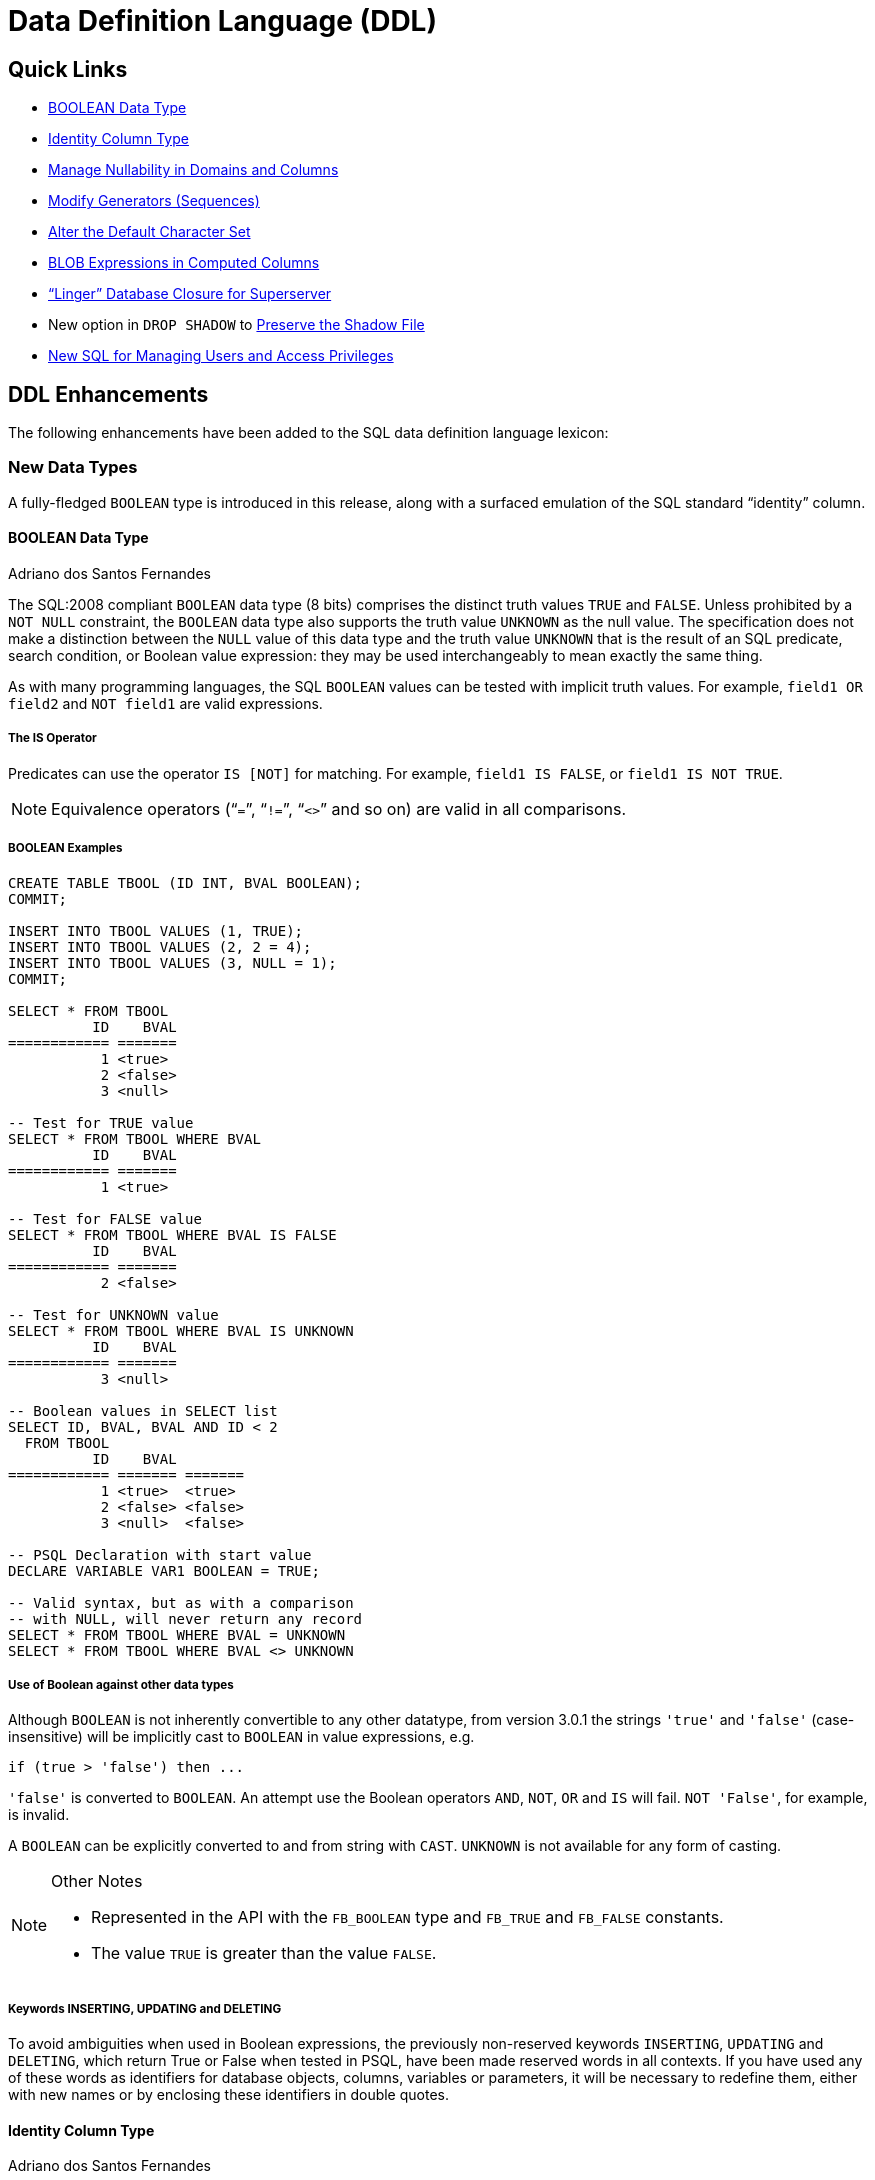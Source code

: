 [[rnfb30-ddl]]
= Data Definition Language (DDL)

[[rnfb30-ddl-links]]
== Quick Links

* <<rnfb30-ddl-boolean>>
* <<rnfb30-ddl-identity>>
* <<rnfb30-ddl-managenull>>
* <<rnfb30-ddl-altersequence>>
* <<rnfb30-ddl-alterdftcharset>>
* <<rnfb30-ddl-blobscomputed>>
* <<rnfb30-ddl-enhance-linger>>
* New option in `DROP SHADOW` to <<rnfb3-ddl-dropshadow,Preserve the Shadow File>>
* <<rnfb3-ddl-users-and-privs>>

[[rnfb30-ddl-enhance]]
== DDL Enhancements

The following enhancements have been added to the SQL data definition language lexicon:

[[rnfb30-ddl-enhance-datatype]]
=== New Data Types

A fully-fledged `BOOLEAN` type is introduced in this release, along with a surfaced emulation of the SQL standard "`identity`" column.

[[rnfb30-ddl-boolean]]
==== BOOLEAN Data Type
Adriano dos Santos Fernandes

The SQL:2008 compliant `BOOLEAN` data type (8 bits) comprises the distinct truth values `TRUE` and `FALSE`.
Unless prohibited by a `NOT NULL` constraint, the `BOOLEAN` data type also supports the truth value `UNKNOWN` as the null value.
The specification does not make a distinction between the `NULL` value of this data type and the truth value `UNKNOWN` that is the result of an SQL predicate, search condition, or Boolean value expression: they may be used interchangeably to mean exactly the same thing.

As with many programming languages, the SQL `BOOLEAN` values can be tested with implicit truth values.
For example, `field1 OR field2` and `NOT field1` are valid expressions.

[[rnfb30-ddl-boolean-is]]
===== The IS Operator

Predicates can use the operator `IS [NOT]` for matching.
For example, `field1 IS FALSE`, or `field1 IS NOT TRUE`.

[NOTE]
====
Equivalence operators ("```=```", "```!=```", "```<>```" and so on) are valid in all comparisons.
====

[[rnfb30-ddl-boolean-example]]
===== BOOLEAN Examples

[source]
----
CREATE TABLE TBOOL (ID INT, BVAL BOOLEAN);
COMMIT;

INSERT INTO TBOOL VALUES (1, TRUE);
INSERT INTO TBOOL VALUES (2, 2 = 4);
INSERT INTO TBOOL VALUES (3, NULL = 1);
COMMIT;

SELECT * FROM TBOOL
          ID    BVAL
============ =======
           1 <true>
           2 <false>
           3 <null>

-- Test for TRUE value
SELECT * FROM TBOOL WHERE BVAL
          ID    BVAL
============ =======
           1 <true>

-- Test for FALSE value
SELECT * FROM TBOOL WHERE BVAL IS FALSE
          ID    BVAL
============ =======
           2 <false>

-- Test for UNKNOWN value
SELECT * FROM TBOOL WHERE BVAL IS UNKNOWN
          ID    BVAL
============ =======
           3 <null>

-- Boolean values in SELECT list
SELECT ID, BVAL, BVAL AND ID < 2
  FROM TBOOL
          ID    BVAL
============ ======= =======
           1 <true>  <true>
           2 <false> <false>
           3 <null>  <false>

-- PSQL Declaration with start value
DECLARE VARIABLE VAR1 BOOLEAN = TRUE;

-- Valid syntax, but as with a comparison
-- with NULL, will never return any record
SELECT * FROM TBOOL WHERE BVAL = UNKNOWN
SELECT * FROM TBOOL WHERE BVAL <> UNKNOWN
----

[[rnfb30-ddl-boolean-othertypes]]
===== Use of Boolean against other data types

Although `BOOLEAN` is not inherently convertible to any other datatype, from version 3.0.1 the strings `'true'` and `'false'` (case-insensitive) will be implicitly cast to `BOOLEAN` in value expressions, e.g.

[source]
----
if (true > 'false') then ...
----

`'false'` is converted to `BOOLEAN`.
An attempt use the Boolean operators `AND`, `NOT`, `OR` and `IS` will fail.
`NOT 'False'`, for example, is invalid.

A `BOOLEAN` can be explicitly converted to and from string with `CAST`.
`UNKNOWN` is not available for any form of casting.

.Other Notes
[NOTE]
====
* Represented in the API with the `FB_BOOLEAN` type and `FB_TRUE` and `FB_FALSE` constants.
* The value `TRUE` is greater than the value `FALSE`.
====

[[rnfb30-ddl-booleansreserved]]
===== Keywords INSERTING, UPDATING and DELETING

To avoid ambiguities when used in Boolean expressions, the previously non-reserved keywords `INSERTING`, `UPDATING` and `DELETING`, which return True or False when tested in PSQL, have been made reserved words in all contexts.
If you have used any of these words as identifiers for database objects, columns, variables or parameters, it will be necessary to redefine them, either with new names or by enclosing these identifiers in double quotes.

[[rnfb30-ddl-identity]]
==== Identity Column Type
Adriano dos Santos Fernandes

An identity column is a column associated with an internal sequence generator.
Its value is set automatically when the column is omitted in an `INSERT` statement.

[float]
===== Syntax

[listing,subs=+quotes]
----
<column definition> ::=
  _name_ <type> GENERATED BY DEFAULT AS IDENTITY [ (START WITH _value_) ] <constraints>
----

When defining a column, the optional `START WITH` clause allows the generator to be initialised to a value other than zero.
See Tracker ticket http://tracker.firebirdsql.org/browse/CORE-4199[CORE-4199].

[listing,subs=+quotes]
----
<alter column definition> ::=
  _name_ RESTART [ WITH _value_ ]
----

A column definition can be altered to modify the starting value of the generator.
`RESTART` alone resets the generator to zero;
the optional `WITH _value_` clause allows the restarted generator to start at a value other than zero.
See Tracker ticket http://tracker.firebirdsql.org/browse/CORE-4206[CORE-4206].

[float]
===== Rules

* The data type of an identity column must be an exact number type with zero scale.
Allowed types are thus `SMALLINT`, `INTEGER`, `BIGINT`, `NUMERIC(x,0)` and `DECIMAL(x,0)`.
* An identity column cannot have `DEFAULT` or `COMPUTED` value.

[NOTE]
====
* An identity column cannot be altered to become a regular column.
The reverse is also true.
* Identity columns are implicitly `NOT NULL` (non-nullable).
* Uniqueness is not enforced automatically.
A `UNIQUE` or `PRIMARY KEY` constraint is required to guarantee uniqueness.
* The use of other methods of generating key values for `IDENTITY` columns, e.g. by trigger-generator code or by allowing users to change or add them, is discouraged to avoid unexpected key violations.
====

.Example
[source]
----
create table objects (
  id integer generated by default as identity primary key,
  name varchar(15)
);

insert into objects (name) values ('Table');
insert into objects (name) values ('Book');
insert into objects (id, name) values (10, 'Computer');

select * from objects;

          ID NAME
============ ===============
           1 Table
           2 Book
          10 Computer
----

[[rnfb30-ddl-identity-impl]]
===== Implementation Details

Two new columns have been inserted in `RDB$RELATION_FIELDS` to support identity columns: `RDB$GENERATOR_NAME` and `RDB$IDENTITY_TYPE`.

* `RDB$GENERATOR_NAME` stores the automatically created generator for the column.
In `RDB$GENERATORS`, the value of `RDB$SYSTEM_FLAG` of that generator will be 6.
* Currently, `RDB$IDENTITY_TYPE` will currently always store the value `1` (for `BY DEFAULT`) for identity columns and `NULL` for non-identity columns.
In the future this column will store the value `0`, too (for `ALWAYS`) when Firebird implements support for this type of identity column.

[[rnfb30-ddl-managenull]]
=== Manage Nullability in Domains and Columns
Adriano dos Santos Fernandes

`ALTER` syntax is now available to change the nullability of a table column or a domain

.Syntax
[listing,subs=+quotes]
----
ALTER TABLE _table-name_ ALTER _field-name_ { DROP | SET } [NOT] NULL

ALTER DOMAIN _domain-name_ { DROP | SET } [NOT] NULL
----

[NOTE]
====
The success of a change in a table column from `NULL` to `NOT NULL` is subject to a full data validation on the table, so ensure that the column has no nulls before attempting the change.

A change in a domain subjects all the tables using the domain to validation.

An explicit `NOT NULL` on a column that depends on a domain prevails over the domain.
In this situation, the changing of the domain to make it nullable does not propagate to the column.
====

[[rnfb30-ddl-altersequence]]
=== Modify Generators (Sequences)
Adriano dos Santos Fernandes; Dmitry Yemanov

More statement options have been added for modifying generators (sequences).
Where previously in SQL the only option was `ALTER SEQUENCE <sequence name> RESTART WITH <value>`, now a full lexicon is provided and `GENERATOR` and `SEQUENCE` are synonyms for the full range of commands.

`RESTART` can now be used on its own to restart the sequence at its previous start or restart value.
A new column `RDB$INITIAL_VALUE` is added to the system table `RDB$GENERATORS` to store that value.

A generator (sequence) can also be [re]created or altered to include an optional "`step`" clause to make the generator increment the series by two or more steps instead of the default 1.
The clause is implemented as `INCREMENT BY _number_` and is stored in `RDB$GENERATORS` in `RDB$GENERATOR_INCREMENT`.

.Syntax
[listing,subs=+quotes]
----
{ CREATE | RECREATE } { SEQUENCE | GENERATOR } _sequence-name_ [ START WITH _value_ ]
   [ INCREMENT BY _number_ ]

CREATE OR ALTER { SEQUENCE | GENERATOR } _sequence-name_ { RESTART | START WITH _value_ }
   [ INCREMENT BY _number_ ]

ALTER { SEQUENCE | GENERATOR } <sequence name> RESTART [ WITH _value_ ]
   [ INCREMENT BY _number_ ]
----

.Function GEN_ID()
[NOTE]
====
The legacy function `GEN_ID(generator_name, step_value))` still  works to set a one-time step value in its second argument.
If it is used, the stored `RDB$GENERATOR_INCREMENT` value is overridden.
====

[[rnfb30-ddl-alterdftcharset]]
=== Alter the Default Character Set
Adriano dos Santos Fernandes

[listing,subs=+quotes]
----
ALTER DATABASE
  ...
  SET DEFAULT CHARACTER SET <new_charset>
----

The alteration does not change any existing data.
The new default character set is used only in subsequent DDL commands and will assume the default collation of the new character set.

[[rnfb30-ddl-blobscomputed]]
=== BLOB Expressions in Computed Columns
Adriano dos Santos Fernandes

A substring from a `BLOB` column can now be used to define a computed column.

.Example
[source]
----
ALTER TABLE ATABLE
  ADD ABLOB
  COMPUTED BY (SUBSTRING(BLOB_FIELD FROM 1 FOR 20))
----

[[rnfb30-ddl-enhance-linger]]
=== "`Linger`" Database Closure for Superserver
Alex Peshkov

Sometimes it is desirable to have the Superserver engine keep the database open for a period after the last attachment is closed, i.e. to have it "`linger`" a while.
It can help to improve performance at low cost, under conditions where the database is opened and closed frequently, by keeping resources "`warm`" for next time it is reopened.

Firebird 3.0 introduces an enhancement to `ALTER DATABASE` to manage this optional `LINGER` capability for databases running under Superserver.

.Syntax
[listing,subs=+quotes]
----
ALTER DATABASE SET LINGER TO _seconds_;
ALTER DATABASE DROP LINGER;
----

[float]
==== Usage

To set linger for the database do:

[source]
----
ALTER DATABASE SET LINGER TO 30; -- sets linger interval to 30 seconds
----

Either of the following forms will clear the linger setting and return the database to the normal condition (no linger):

[source]
----
ALTER DATABASE DROP LINGER;
ALTER DATABASE SET LINGER TO 0;
----

[NOTE]
====
Dropping `LINGER` is not an ideal solution for the occasional need to turn it off for some once-only condition where the server needs a forced shutdown.
The _gfix_ utility now has the `-NoLinger` switch, which will close the specified database immediately after the last attachment is gone, regardless of the `LINGER` setting in the database.
The `LINGER` setting is retained and works normally the next time.

The same one-off override is also available through the Services API, using the tag `isc_spb_prp_nolinger`, e.g. (in one line):

[source]
----
fbsvcmgr host:service_mgr user sysdba password xxx
       action_properties dbname employee prp_nolinger
----
====

See also Tracker ticket http://tracker.firebirdsql.org/browse/CORE-4263[CORE-4263] for some discussion of the development of this feature.

[[rnfb3-ddl-dropshadow]]
=== Option to Preserve Shadow File
Alex Peshkov

The `DROP SHADOW` command has a new option to preserve the shadow file in the filesystem: 

[listing,subs=+quotes]
----
DROP SHADOW _shadow_num_
  [{DELETE | PRESERVE} FILE]
----

See Tracker ticket http://tracker.firebirdsql.org/browse/CORE-4955[CORE-4955].

[[rnfb3-ddl-users-and-privs]]
=== New SQL for Managing Users and Access Privileges

A number of new features and enhancements have been added to the DDL lexicon for managing users and their access to objects in databases.
They are <<rnfb30-access-sql,described in detail>> in Chapter 7, Security.

[[rnfb3-ddl-enhance-users]]
==== <<rnfb30-user-sql,SQL-driven User Management>>

The SQL set of DDL commands for managing user accounts has been enhanced in Firebird 3, thus improving the capability to manage (add, modify or delete) users in a security database from a regular database attachment.

._gsec_ is deprecated!
[IMPORTANT]
====
The command-line and shell utility _gsec_ is deprecated from this release forward.
It will continue to work with `security3.fdb`, but it will not work with alternative security databases.
====

[[rnfb3-ddl-setrole]]
==== <<rnfb3-security-setrole, SET ROLE>> and <<rnfb3-security-settrustedrole,SET TRUSTED ROLE>>

The SQL:2008-compliant operator `SET ROLE` allows the `CURRENT_ROLE` context variable to be set to one that has been granted to the `CURRENT_USER` or to a user assigned to the database attachment as trusted (`SET TRUSTED ROLE`).

[[rnfb3-ddl-grantedby]]
==== <<rnfb30-security-grantedby, GRANTED BY Clause for Privileges>>

Previously, the grantor or revoker of SQL privileges was always the current user.
The `GRANTED BY` clause makes it so that a different grantor or revoker can be specified in `GRANT` and `REVOKE` commands.

[[rnfb3-ddl-revoke-all]]
==== <<rnfb30-security-revokeall, REVOKE ALL ON ALL>>

When a user is removed from the security database or another authentication source, this new command is useful for revoking its access to all objects in the database.

[[rnfb3-ddl-metadataprivs]]
==== <<rnfb30-security-metadataprivs, GRANT/REVOKE Metadata Privileges>>

In Firebird 3, the system tables are read-only.
This SQL syntax provides the means to assign metadata write privileges to specified users or roles for specified objects.

[[rnfb3-ddl-execute-udf]]
==== <<rnfb30-security-udfperms, EXECUTE Privileges for UDFs>>

`EXECUTE` permission is now supported for UDFs (both legacy and PSQL based ones).

[[rnfb3-ddl-grantusage]]
==== <<rnfb30-security-otherprivs, GRANT/REVOKE USAGE>>

New SQL:2008-compliant `USAGE` permission is introduced to protect metadata objects other than tables, views, procedures and functions.
